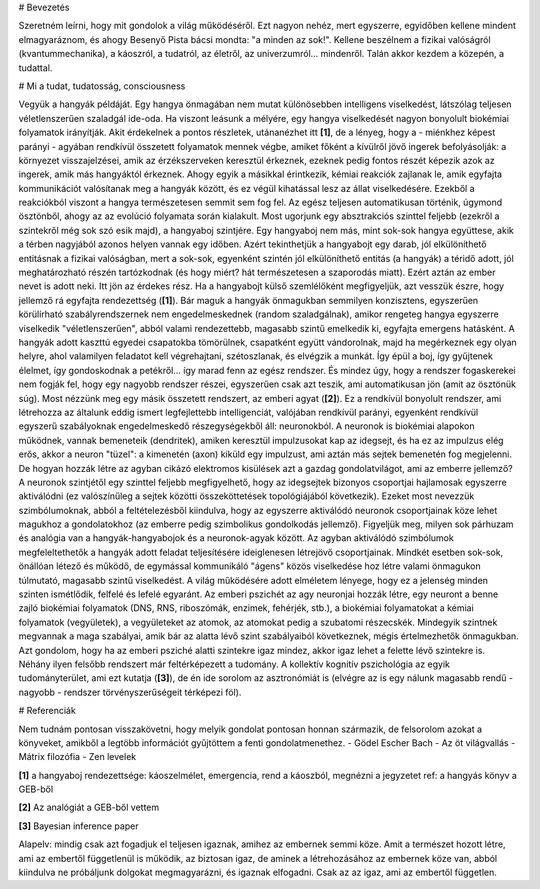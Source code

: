 
# Bevezetés

Szeretném leírni, hogy mit gondolok a világ működéséről. Ezt nagyon nehéz, mert egyszerre, egyidőben kellene mindent elmagyaráznom, és ahogy Besenyő Pista bácsi mondta: "a minden az sok!". Kellene beszélnem a fizikai valóságról (kvantummechanika), a káoszról, a tudatról, az életről, az univerzumról... mindenről. Talán akkor kezdem a közepén, a tudattal.

# Mi a tudat, tudatosság, consciousness

Vegyük a hangyák példáját. Egy hangya önmagában nem mutat különösebben intelligens viselkedést, látszólag teljesen véletlenszerűen szaladgál ide-oda. Ha viszont leásunk a mélyére, egy hangya viselkedését nagyon bonyolult biokémiai folyamatok irányítják. Akit érdekelnek a pontos részletek, utánanézhet itt **[1]**, de a lényeg, hogy a - miénkhez képest parányi - agyában rendkívül összetett folyamatok mennek végbe, amiket főként a kívülről jövő ingerek befolyásolják: a környezet visszajelzései, amik az érzékszerveken keresztül érkeznek, ezeknek pedig fontos részét képezik azok az ingerek, amik más hangyáktól érkeznek. Ahogy egyik a másikkal érintkezik, kémiai reakciók zajlanak le, amik egyfajta kommunikációt valósítanak meg a hangyák között, és ez végül kihatással lesz az állat viselkedésére. Ezekből a reakciókból viszont a hangya természetesen semmit sem fog fel. Az egész teljesen automatikusan történik, úgymond ösztönből, ahogy az az evolúció folyamata során kialakult.
Most ugorjunk egy absztrakciós szinttel feljebb (ezekről a szintekről még sok szó esik majd), a hangyaboj szintjére. Egy hangyaboj nem más, mint sok-sok hangya együttese, akik a térben nagyjából azonos helyen vannak egy időben. Azért tekinthetjük a hangyabojt egy darab, jól elkülöníthető entitásnak a fizikai valóságban, mert a sok-sok, egyenként szintén jól elkülöníthető entitás (a hangyák) a téridő adott, jól meghatározható részén tartózkodnak (és hogy miért? hát természetesen a szaporodás miatt). Ezért aztán az ember nevet is adott neki. 
Itt jön az érdekes rész. Ha a hangyabojt külső szemlélőként megfigyeljük, azt vesszük észre, hogy jellemző rá egyfajta rendezettség (**[1]**). Bár maguk a hangyák önmagukban semmilyen konzisztens, egyszerűen körülírható szabályrendszernek nem engedelmeskednek (random szaladgálnak), amikor rengeteg hangya egyszerre viselkedik "véletlenszerűen", abból valami rendezettebb, magasabb szintű emelkedik ki, egyfajta emergens hatásként. A hangyák adott kaszttú egyedei csapatokba tömörülnek, csapatként együtt vándorolnak, majd ha megérkeznek egy olyan helyre, ahol valamilyen feladatot kell végrehajtani, szétoszlanak, és elvégzik a munkát. Így épül a boj, így gyűjtenek élelmet, így gondoskodnak a petékről... így marad fenn az egész rendszer. És mindez úgy, hogy a rendszer fogaskerekei nem fogják fel, hogy egy nagyobb rendszer részei, egyszerűen csak azt teszik, ami automatikusan jön (amit az ösztönük súg).
Most nézzünk meg egy másik összetett rendszert, az emberi agyat (**[2]**). Ez a rendkívül bonyolult rendszer, ami létrehozza az általunk eddig ismert legfejlettebb intelligenciát, valójában rendkívül parányi, egyenként rendkívül egyszerű szabályoknak engedelmeskedő részegységekből áll: neuronokból. A neuronok is biokémiai alapokon működnek, vannak bemeneteik (dendritek), amiken keresztül impulzusokat kap az idegsejt, és ha ez az impulzus elég erős, akkor a neuron "tüzel": a kimenetén (axon) kiküld egy impulzust, ami aztán más sejtek bemenetén fog megjelenni.
De hogyan hozzák létre az agyban cikázó elektromos kisülések azt a gazdag gondolatvilágot, ami az emberre jellemző? A neuronok szintjétől egy szinttel feljebb megfigyelhető, hogy az idegsejtek bizonyos csoportjai hajlamosak egyszerre aktiválódni (ez valószínűleg a sejtek közötti összeköttetések topológiájából következik). Ezeket most nevezzük szimbólumoknak, abból a feltételezésből kiindulva, hogy az egyszerre aktiválódó neuronok csoportjainak köze lehet magukhoz a gondolatokhoz (az emberre pedig szimbolikus gondolkodás jellemző).
Figyeljük meg, milyen sok párhuzam és analógia van a hangyák-hangyabojok és a neuronok-agyak között. Az agyban aktiválódó szimbólumok megfeleltethetők a hangyák adott feladat teljesítésére ideiglenesen létrejövő csoportjainak. Mindkét esetben sok-sok, önállóan létező és működő, de egymással kommunikáló "ágens" közös viselkedése hoz létre valami önmagukon túlmutató, magasabb szintű viselkedést. A világ működésére adott elméletem lényege, hogy ez a jelenség minden szinten ismétlődik, felfelé és lefelé egyaránt. Az emberi pszichét az agy neuronjai hozzák létre, egy neuront a benne zajló biokémiai folyamatok (DNS, RNS, riboszómák, enzimek, fehérjék, stb.), a biokémiai folyamatokat a kémiai folyamatok (vegyületek), a vegyületeket az atomok, az atomokat pedig a szubatomi részecskék. Mindegyik szintnek megvannak a maga szabályai, amik bár az alatta lévő szint szabályaiból következnek, mégis értelmezhetők önmagukban.
Azt gondolom, hogy ha az emberi psziché alatti szintekre igaz mindez, akkor igaz lehet a felette lévő szintekre is. Néhány ilyen felsőbb rendszert már feltérképezett a tudomány. A kollektív kognitív pszichológia az egyik tudományterület, ami ezt kutatja (**[3]**), de én ide sorolom az asztronómiát is (elvégre az is egy nálunk magasabb rendű - nagyobb - rendszer törvényszerűségeit térképezi föl).


# Referenciák

Nem tudnám pontosan visszakövetni, hogy melyik gondolat pontosan honnan származik, de felsorolom azokat a könyveket, amikből a legtöbb információt gyűjtöttem a fenti gondolatmenethez.
- Gödel Escher Bach
- Az öt világvallás
- Mátrix filozófia
- Zen levelek

**[1]**
a hangyaboj rendezettsége: káoszelmélet, emergencia, rend a káoszból, megnézni a jegyzetet
ref: a hangyás könyv a GEB-ből

**[2]**
Az analógiát a GEB-ből vettem

**[3]**
Bayesian inference paper

Alapelv: mindig csak azt fogadjuk el teljesen igaznak, amihez az embernek semmi köze. Amit a természet hozott létre, ami az embertől függetlenül is működik, az biztosan igaz, de aminek a létrehozásához az embernek köze van, abból kiindulva ne próbáljunk dolgokat megmagyarázni, és igaznak elfogadni. Csak az az igaz, ami az embertől független.
